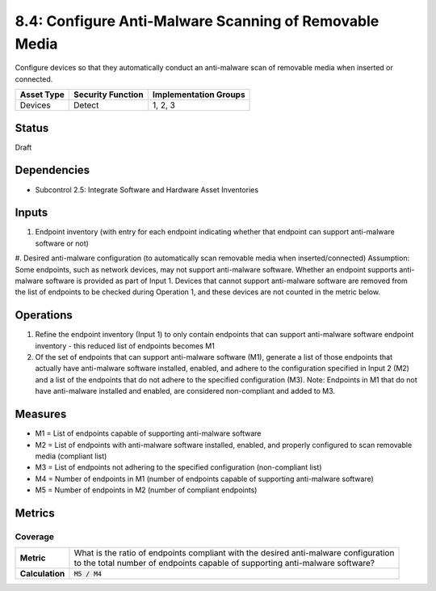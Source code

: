 8.4: Configure Anti-Malware Scanning of Removable Media
=========================================================
Configure devices so that they automatically conduct an anti-malware scan of removable media when inserted or connected.

.. list-table::
	:header-rows: 1

	* - Asset Type 
	  - Security Function
	  - Implementation Groups
	* - Devices
	  - Detect
	  - 1, 2, 3

Status
------
Draft

Dependencies
------------
* Subcontrol 2.5: Integrate Software and Hardware Asset Inventories

Inputs
-----------
#. Endpoint inventory (with entry for each endpoint indicating whether that endpoint can support anti-malware software or not)
#. Desired anti-malware configuration (to automatically scan removable media when inserted/connected)
Assumption: Some endpoints, such as network devices, may not support anti-malware software. Whether an endpoint supports anti-malware software is provided as part of Input 1. Devices that cannot support anti-malware software are removed from the list of endpoints to be checked during Operation 1, and these devices are not counted in the metric below.

Operations
----------
#. Refine the endpoint inventory (Input 1) to only contain endpoints that can support anti-malware software endpoint inventory - this reduced list of endpoints becomes M1
#. Of the set of endpoints that can support anti-malware software (M1), generate a list of those endpoints that actually have anti-malware software installed, enabled, and adhere to the configuration specified in Input 2 (M2) and a list of the endpoints that do not adhere to the specified configuration (M3). Note: Endpoints in M1 that do not have anti-malware installed and enabled, are considered non-compliant and added to M3.

Measures
--------
* M1 = List of endpoints capable of supporting anti-malware software
* M2 = List of endpoints with anti-malware software installed, enabled, and properly configured to scan removable media (compliant list)
* M3 = List of endpoints not adhering to the specified configuration (non-compliant list)
* M4 = Number of endpoints in M1 (number of endpoints capable of supporting anti-malware software)
* M5 = Number of endpoints in M2 (number of compliant endpoints)

Metrics
-------

Coverage
^^^^^^^^
.. list-table::

	* - **Metric**
	  - | What is the ratio of endpoints compliant with the desired anti-malware configuration
	    | to the total number of endpoints capable of supporting anti-malware software?
	* - **Calculation**
	  - :code:`M5 / M4`

.. history
.. authors
.. license